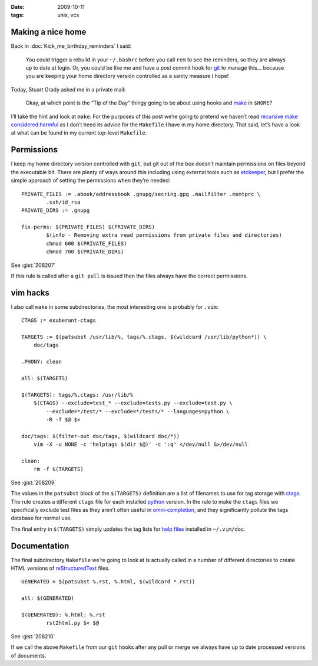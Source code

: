 :date: 2009-10-11
:tags: unix, vcs

Making a nice home
------------------

.. highlight:: make

Back in :doc:`Kick_me_birthday_reminders` I said:

    You could trigger a rebuild in your ``~/.bashrc`` before you call ``rem`` to
    see the reminders, so they are always up to date at login. Or, you could be
    like me and have a post commit hook for git_ to manage this… because you are
    keeping your home directory version controlled as a sanity measure I hope!

Today, Stuart Grady asked me in a private mail:

    Okay, at which point is the “Tip of the Day” thingy going to be about using
    hooks and make_ in ``$HOME``?

I’ll take the hint and look at ``make``.  For the purposes of this post we’re
going to pretend we haven’t read `recursive make considered harmful`_ as I don’t
heed its advice for the ``Makefile`` I have in my home directory.  That said,
let’s have a look at what can be found in my current top-level ``Makefile``.

Permissions
-----------

I keep my home directory version controlled with ``git``, but git out of the box
doesn’t maintain permissions on files beyond the executable bit.  There are
plenty of ways around this including using external tools such as etckeeper_,
but I prefer the simple approach of setting the permissions when they’re
needed::

    PRIVATE_FILES := .abook/addressbook .gnupg/secring.gpg .mailfilter .msmtprc \
            .ssh/id_rsa
    PRIVATE_DIRS := .gnupg

    fix-perms: $(PRIVATE_FILES) $(PRIVATE_DIRS)
            $(info - Removing extra read permissions from private files and directories)
            chmod 600 $(PRIVATE_FILES)
            chmod 700 $(PRIVATE_DIRS)

See :gist:`208207`

If this rule is called after a ``git pull`` is issued then the files always have
the correct permissions.

vim hacks
---------

I also call ``make`` in some subdirectories, the most interesting one is
probably for ``.vim``::

    CTAGS := exuberant-ctags

    TARGETS := $(patsubst /usr/lib/%, tags/%.ctags, $(wildcard /usr/lib/python*)) \
        doc/tags

    .PHONY: clean

    all: $(TARGETS)

    $(TARGETS): tags/%.ctags: /usr/lib/%
        $(CTAGS) --exclude=test_* --exclude=tests.py --exclude=test.py \
            --exclude=*/test/* --exclude=*/tests/* --languages=python \
            -R -f $@ $<

    doc/tags: $(filter-out doc/tags, $(wildcard doc/*))
        vim -X -u NONE -c 'helptags $(dir $@)' -c ':q' </dev/null &>/dev/null

    clean:
        rm -f $(TARGETS)

See :gist:`208209`

The values in the ``patsubst`` block of the ``$(TARGETS)`` definition are a list
of filenames to use for tag storage with ctags_.  The rule creates a different
``ctags`` file for each installed python_ version.  In the rule to make the
``ctags`` files we specifically exclude test files as they aren’t often useful
in omni-completion_, and they significantly pollute the tags database for normal
use.

The final entry in ``$(TARGETS)`` simply updates the tag lists for `help files`_
installed in ``~/.vim/doc``.

Documentation
-------------

The final subdirectory ``Makefile`` we’re going to look at is actually called in
a number of different directories to create HTML versions of
reStructuredText_ files.

::

    GENERATED = $(patsubst %.rst, %.html, $(wildcard *.rst))

    all: $(GENERATED)

    $(GENERATED): %.html: %.rst
            rst2html.py $< $@

See :gist:`208210`

If we call the above ``Makefile`` from our ``git`` hooks after any pull or merge we
always have up to date processed versions of documents.

.. _git: http://www.git-scm.com/
.. _make: http://www.gnu.org/software/make/make.html
.. _recursive make considered harmful: http://miller.emu.id.au/pmiller/books/rmch/
.. _etckeeper: http://joey.kitenet.net/code/etckeeper/
.. _ctags: http://ctags.sourceforge.net
.. _python: http://www.python.org
.. _omni-completion: http://vimdoc.sourceforge.net/htmldoc/version7.html#new-omni-completion
.. _help files: http://vimdoc.sourceforge.net/htmldoc/various.html#:helptags
.. _reStructuredText: http://docutils.sourceforge.net/rst.html
